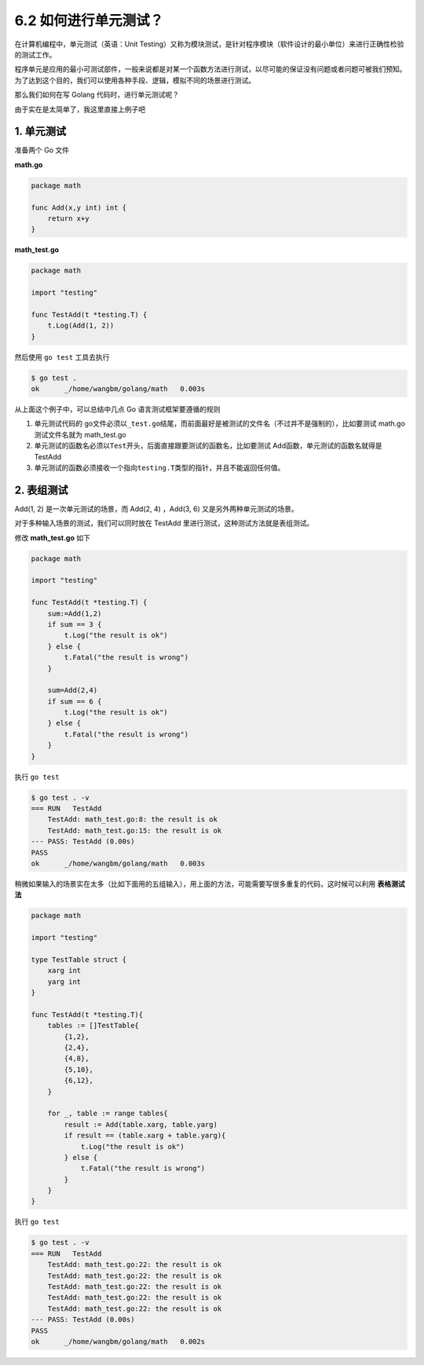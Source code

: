 6.2 如何进行单元测试？
======================

|image0|

在计算机编程中，单元测试（英语：Unit
Testing）又称为模块测试，是针对程序模块（软件设计的最小单位）来进行正确性检验的测试工作。

程序单元是应用的最小可测试部件，一般来说都是对某一个函数方法进行测试，以尽可能的保证没有问题或者问题可被我们预知。为了达到这个目的，我们可以使用各种手段、逻辑，模拟不同的场景进行测试。

那么我们如何在写 Golang 代码时，进行单元测试呢？

由于实在是太简单了，我这里直接上例子吧

1. 单元测试
-----------

准备两个 Go 文件

**math.go**

.. code:: go

   package math

   func Add(x,y int) int {
       return x+y
   }

**math_test.go**

.. code:: go

   package math

   import "testing"

   func TestAdd(t *testing.T) {
       t.Log(Add(1, 2))
   }

然后使用 ``go test`` 工具去执行

.. code:: shell

   $ go test .
   ok      _/home/wangbm/golang/math   0.003s

从上面这个例子中，可以总结中几点 Go 语言测试框架要遵循的规则

1. 单元测试代码的
   go文件必须以\ ``_test.go``\ 结尾，而前面最好是被测试的文件名（不过并不是强制的），比如要测试
   math.go 测试文件名就为 math_test.go
2. 单元测试的函数名必须以\ ``Test``\ 开头，后面直接跟要测试的函数名，比如要测试
   Add函数，单元测试的函数名就得是 TestAdd
3. 单元测试的函数必须接收一个指向\ ``testing.T``\ 类型的指针，并且不能返回任何值。

2. 表组测试
-----------

Add(1, 2) 是一次单元测试的场景，而 Add(2, 4) ，Add(3, 6)
又是另外两种单元测试的场景。

对于多种输入场景的测试，我们可以同时放在 TestAdd
里进行测试，这种测试方法就是表组测试。

修改 **math_test.go** 如下

.. code:: go

   package math

   import "testing"

   func TestAdd(t *testing.T) {
       sum:=Add(1,2)
       if sum == 3 {
           t.Log("the result is ok")
       } else {
           t.Fatal("the result is wrong")
       }
       
       sum=Add(2,4)
       if sum == 6 {
           t.Log("the result is ok")
       } else {
           t.Fatal("the result is wrong")
       }
   }

执行 ``go test``

.. code:: shell

   $ go test . -v
   === RUN   TestAdd
       TestAdd: math_test.go:8: the result is ok
       TestAdd: math_test.go:15: the result is ok
   --- PASS: TestAdd (0.00s)
   PASS
   ok      _/home/wangbm/golang/math   0.003s

稍微如果输入的场景实在太多（比如下面用的五组输入），用上面的方法，可能需要写很多重复的代码，这时候可以利用
**表格测试法**

.. code:: go

   package math

   import "testing"

   type TestTable struct {
       xarg int
       yarg int
   }

   func TestAdd(t *testing.T){
       tables := []TestTable{
           {1,2},
           {2,4},
           {4,8},
           {5,10},
           {6,12},
       }
       
       for _, table := range tables{
           result := Add(table.xarg, table.yarg)
           if result == (table.xarg + table.yarg){
               t.Log("the result is ok")
           } else {
               t.Fatal("the result is wrong")
           }
       }
   }

执行 ``go test``

.. code:: shell

   $ go test . -v
   === RUN   TestAdd
       TestAdd: math_test.go:22: the result is ok
       TestAdd: math_test.go:22: the result is ok
       TestAdd: math_test.go:22: the result is ok
       TestAdd: math_test.go:22: the result is ok
       TestAdd: math_test.go:22: the result is ok
   --- PASS: TestAdd (0.00s)
   PASS
   ok      _/home/wangbm/golang/math   0.002s

|image1|

.. |image0| image:: http://image.iswbm.com/20200607145423.png
.. |image1| image:: http://image.python-online.cn/image-20200320125724880.png

